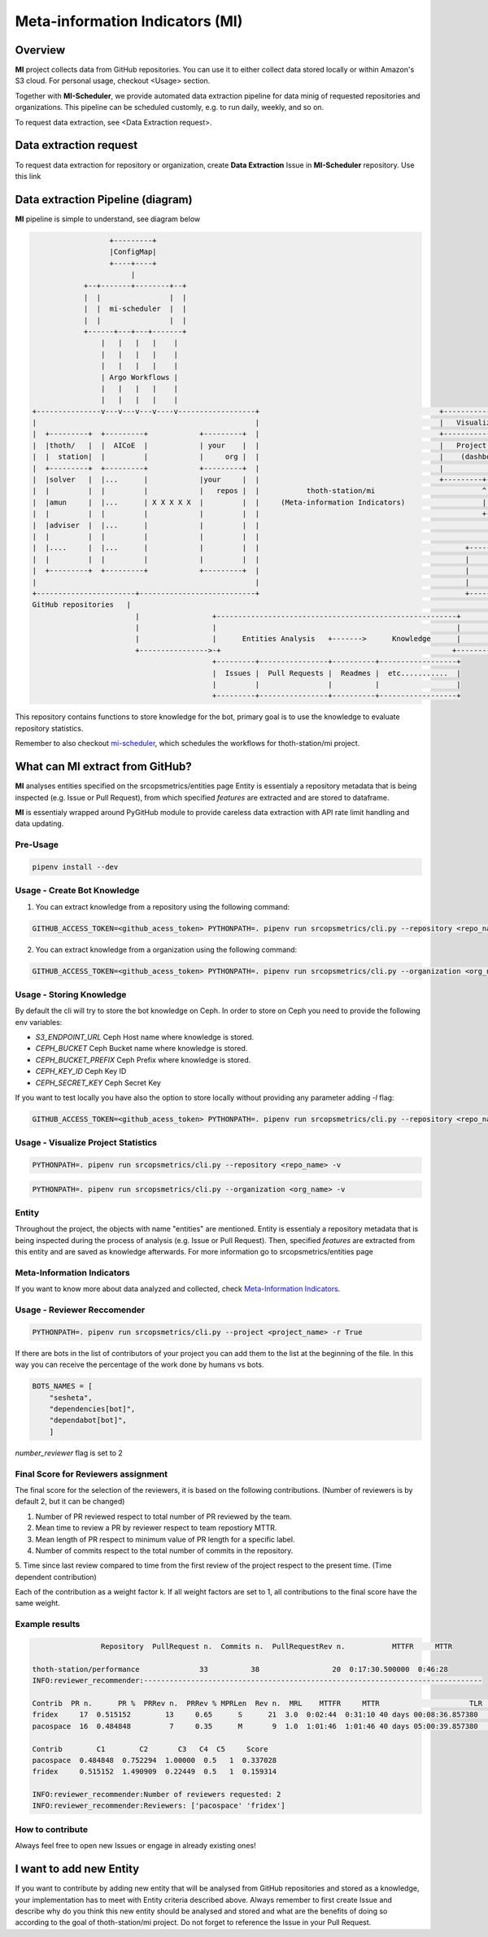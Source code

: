 ================================
Meta-information Indicators (MI)
================================


Overview
--------
**MI** project collects data from GitHub repositories. You can use it to either collect data stored locally or within Amazon's S3 cloud.
For personal usage, checkout <Usage> section.

Together with **MI-Scheduler**, we provide automated data extraction pipeline
for data minig of requested repositories and organizations. This pipeline can
be scheduled customly, e.g. to run daily, weekly, and so on.

To request data extraction, see <Data Extraction request>.


Data extraction request
-----------------------
To request data extraction for repository or organization,
create **Data Extraction** Issue in **MI-Scheduler** repository. Use this link


Data extraction Pipeline (diagram)
----------------------------------
**MI** pipeline is simple to understand, see diagram below

.. code-block::

                      +---------+
                      |ConfigMap|
                      +----+----+
                           |
                +--+-------+--------+--+
                |  |                |  |
                |  |  mi-scheduler  |  |
                |  |                |  |
                +------+---+---+-------+
                    |   |   |   |    |
                    |   |   |   |    |
                    |   |   |   |    |
                    | Argo Workflows |
                    |   |   |   |    |
                    |   |   |   |    |
    +---------------v---v---v---v----v------------------+                                          +--------------------        +--------------------+
    |                                                   |                                          |   Visualization   |        |   Recommendation   |
    |  +---------+  +---------+            +---------+  |                                          +-------------------+        +--------------------+
    |  |thoth/   |  |  AICoE  |            | your    |  |                                          |   Project Health  |        |   thoth            |
    |  |  station|  |         |            |     org |  |                                          |    (dashboard)    |        |                    |
    |  +---------+  +---------+            +---------+  |                                          |                   |        |                    |
    |  |solver   |  |...      |            |your     |  |                                          +---------+---------+        +----------+---------+
    |  |         |  |         |            |   repos |  |           thoth-station/mi                         ^                             ^
    |  |amun     |  |...      | X X X X X  |         |  |     (Meta-information Indicators)                  |                             |
    |  |         |  |         |            |         |  |                                                    +-------------+---------------+
    |  |adviser  |  |...      |            |         |  |                                                                  |
    |  |         |  |         |            |         |  |                                                                  |
    |  |....     |  |...      |            |         |  |                                                +-----------------+-------------------+
    |  |         |  |         |            |         |  |                                                |                                     |
    |  +---------+  +---------+            +---------+  |                                                |       Knowledge Processsing         |
    |                                                   |                                                |                                     |
    +-----------------------+---------------------------+                                                +-----------------+-------------------+
    GitHub repositories   |                                                                                              ^
                            |                 +--------------------------------------------------------+                   |
                            |                 |                                                        |                   |
                            |                 |      Entities Analysis   +------->      Knowledge      |                   |
                            +---------------->-+                                                      +--------------------+
                                              +---------+----------------+----------+------------------+
                                              |  Issues |  Pull Requests |  Readmes |  etc...........  |
                                              |         |                |          |                  |
                                              +---------+----------------+----------+------------------+


This repository contains functions to store knowledge for the bot,
primary goal is to use the knowledge to evaluate repository statistics.

Remember to also checkout `mi-scheduler <https://github.com/thoth-station/mi-scheduler>`_,
which schedules the workflows for thoth-station/mi project.


What can **MI** extract from GitHub?
---------------
**MI** analyses entities specified on the srcopsmetrics/entities page
Entity is essentialy a repository metadata that is being inspected (e.g. Issue or Pull Request),
from which specified *features* are extracted and are stored to dataframe.

**MI** is essentialy wrapped around PyGitHub module to provide careless data
extraction with API rate limit handling and data updating.


Pre-Usage
=========

.. code-block:: console

    pipenv install --dev

Usage - Create Bot Knowledge
============================

1. You can extract knowledge from a repository using the following command:

.. code-block:: console

    GITHUB_ACCESS_TOKEN=<github_acess_token> PYTHONPATH=. pipenv run srcopsmetrics/cli.py --repository <repo_name> -c

2. You can extract knowledge from a organization using the following command:

.. code-block:: console

    GITHUB_ACCESS_TOKEN=<github_acess_token> PYTHONPATH=. pipenv run srcopsmetrics/cli.py --organization <org_name> -c

Usage - Storing Knowledge
====================================

By default the cli will try to store the bot knowledge on Ceph.
In order to store on Ceph you need to provide the following env variables:

- `S3_ENDPOINT_URL` Ceph Host name where knowledge is stored.
- `CEPH_BUCKET` Ceph Bucket name where knowledge is stored.
- `CEPH_BUCKET_PREFIX` Ceph Prefix where knowledge is stored.
- `CEPH_KEY_ID` Ceph Key ID
- `CEPH_SECRET_KEY` Ceph Secret Key

If you want to test locally you have also the option to store locally without providing any parameter adding `-l` flag:

.. code-block:: console

    GITHUB_ACCESS_TOKEN=<github_acess_token> PYTHONPATH=. pipenv run srcopsmetrics/cli.py --repository <repo_name> -c -l

Usage - Visualize Project Statistics
====================================

.. code-block:: console

    PYTHONPATH=. pipenv run srcopsmetrics/cli.py --repository <repo_name> -v

.. code-block:: console

    PYTHONPATH=. pipenv run srcopsmetrics/cli.py --organization <org_name> -v

Entity
======
Throughout the project, the objects with name "entities" are mentioned.
Entity is essentialy a repository metadata that is being inspected during the process of analysis (e.g. Issue or Pull Request).
Then, specified *features* are extracted from this entity and are saved as knowledge afterwards.
For more information go to srcopsmetrics/entities page

Meta-Information Indicators
===========================
If you want to know more about data analyzed and collected, check `Meta-Information Indicators <https://github.com/thoth-station/mi/tree/master/srcopsmetrics/entities#meta-information-indicators-metrics>`_.


Usage - Reviewer Reccomender
============================

.. code-block:: console

    PYTHONPATH=. pipenv run srcopsmetrics/cli.py --project <project_name> -r True

If there are bots in the list of contributors of your project you can add them to the list
at the beginning of the file. In this way you can receive the percentage of the work
done by humans vs bots.

.. code-block:: console

    BOTS_NAMES = [
        "sesheta",
        "dependencies[bot]",
        "dependabot[bot]",
        ]

`number_reviewer` flag is set to 2

Final Score for Reviewers assignment
=====================================

The final score for the selection of the reviewers, it is based on the following
contributions. (Number of reviewers is by default 2, but it can be changed)

1. Number of PR reviewed respect to total number of PR reviewed by the team.

2. Mean time to review a PR by reviewer respect to team repostiory MTTR.

3. Mean length of PR respect to minimum value of PR length for a specific label.

4. Number of commits respect to the total number of commits in the repository.

5. Time since last review compared to time from the first review of the project respect to the present time.
(Time dependent contribution)

Each of the contribution as a weight factor k. If all weight factors are set to 1,
all contributions to the final score have the same weight.

Example results
===============

.. code-block:: console

                    Repository  PullRequest n.  Commits n.  PullRequestRev n.           MTTFR     MTTR

    thoth-station/performance              33          38                 20  0:17:30.500000  0:46:28
    INFO:reviewer_recommender:-------------------------------------------------------------------------------

    Contrib  PR n.      PR %  PRRev n.  PRRev % MPRLen  Rev n.  MRL    MTTFR     MTTR                     TLR  Comm n.  Comm %    Bot
    fridex     17  0.515152        13     0.65      S      21  3.0  0:02:44  0:31:10 40 days 00:08:36.857380       19     0.5  False
    pacospace  16  0.484848         7     0.35      M       9  1.0  1:01:46  1:01:46 40 days 05:00:39.857380       19     0.5  False

    Contrib        C1        C2       C3   C4  C5     Score
    pacospace  0.484848  0.752294  1.00000  0.5   1  0.337028
    fridex     0.515152  1.490909  0.22449  0.5   1  0.159314

    INFO:reviewer_recommender:Number of reviewers requested: 2
    INFO:reviewer_recommender:Reviewers: ['pacospace' 'fridex']

How to contribute
=================
Always feel free to open new Issues or engage in already existing ones!

I want to add new Entity
------------------------
If you want to contribute by adding new entity that will be analysed from GitHub repositories and stored as a knowledge,
your implementation has to meet with Entity criteria described above. Always remember to first create Issue and describe
why do you think this new entity should be analysed and stored and what are the benefits of doing so according to the goal
of thoth-station/mi project. Do not forget to reference the Issue in your Pull Request.
